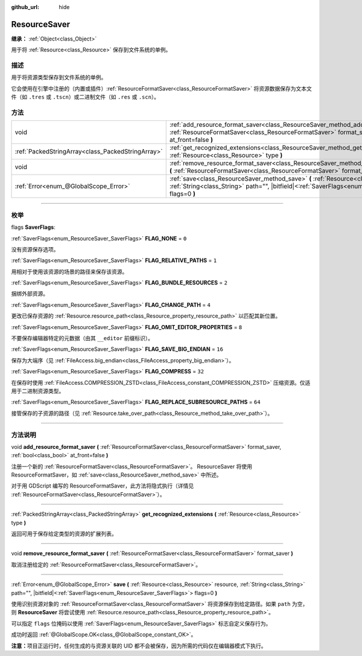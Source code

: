:github_url: hide

.. DO NOT EDIT THIS FILE!!!
.. Generated automatically from Godot engine sources.
.. Generator: https://github.com/godotengine/godot/tree/master/doc/tools/make_rst.py.
.. XML source: https://github.com/godotengine/godot/tree/master/doc/classes/ResourceSaver.xml.

.. _class_ResourceSaver:

ResourceSaver
=============

**继承：** :ref:`Object<class_Object>`

用于将 :ref:`Resource<class_Resource>` 保存到文件系统的单例。

.. rst-class:: classref-introduction-group

描述
----

用于将资源类型保存到文件系统的单例。

它会使用在引擎中注册的（内置或插件）\ :ref:`ResourceFormatSaver<class_ResourceFormatSaver>` 将资源数据保存为文本文件（如 ``.tres`` 或 ``.tscn``\ ）或二进制文件（如 ``.res`` 或 ``.scn``\ ）。

.. rst-class:: classref-reftable-group

方法
----

.. table::
   :widths: auto

   +---------------------------------------------------+----------------------------------------------------------------------------------------------------------------------------------------------------------------------------------------------------------------+
   | void                                              | :ref:`add_resource_format_saver<class_ResourceSaver_method_add_resource_format_saver>` **(** :ref:`ResourceFormatSaver<class_ResourceFormatSaver>` format_saver, :ref:`bool<class_bool>` at_front=false **)**  |
   +---------------------------------------------------+----------------------------------------------------------------------------------------------------------------------------------------------------------------------------------------------------------------+
   | :ref:`PackedStringArray<class_PackedStringArray>` | :ref:`get_recognized_extensions<class_ResourceSaver_method_get_recognized_extensions>` **(** :ref:`Resource<class_Resource>` type **)**                                                                        |
   +---------------------------------------------------+----------------------------------------------------------------------------------------------------------------------------------------------------------------------------------------------------------------+
   | void                                              | :ref:`remove_resource_format_saver<class_ResourceSaver_method_remove_resource_format_saver>` **(** :ref:`ResourceFormatSaver<class_ResourceFormatSaver>` format_saver **)**                                    |
   +---------------------------------------------------+----------------------------------------------------------------------------------------------------------------------------------------------------------------------------------------------------------------+
   | :ref:`Error<enum_@GlobalScope_Error>`             | :ref:`save<class_ResourceSaver_method_save>` **(** :ref:`Resource<class_Resource>` resource, :ref:`String<class_String>` path="", |bitfield|\<:ref:`SaverFlags<enum_ResourceSaver_SaverFlags>`\> flags=0 **)** |
   +---------------------------------------------------+----------------------------------------------------------------------------------------------------------------------------------------------------------------------------------------------------------------+

.. rst-class:: classref-section-separator

----

.. rst-class:: classref-descriptions-group

枚举
----

.. _enum_ResourceSaver_SaverFlags:

.. rst-class:: classref-enumeration

flags **SaverFlags**:

.. _class_ResourceSaver_constant_FLAG_NONE:

.. rst-class:: classref-enumeration-constant

:ref:`SaverFlags<enum_ResourceSaver_SaverFlags>` **FLAG_NONE** = ``0``

没有资源保存选项。

.. _class_ResourceSaver_constant_FLAG_RELATIVE_PATHS:

.. rst-class:: classref-enumeration-constant

:ref:`SaverFlags<enum_ResourceSaver_SaverFlags>` **FLAG_RELATIVE_PATHS** = ``1``

用相对于使用该资源的场景的路径来保存该资源。

.. _class_ResourceSaver_constant_FLAG_BUNDLE_RESOURCES:

.. rst-class:: classref-enumeration-constant

:ref:`SaverFlags<enum_ResourceSaver_SaverFlags>` **FLAG_BUNDLE_RESOURCES** = ``2``

捆绑外部资源。

.. _class_ResourceSaver_constant_FLAG_CHANGE_PATH:

.. rst-class:: classref-enumeration-constant

:ref:`SaverFlags<enum_ResourceSaver_SaverFlags>` **FLAG_CHANGE_PATH** = ``4``

更改已保存资源的 :ref:`Resource.resource_path<class_Resource_property_resource_path>` 以匹配其新位置。

.. _class_ResourceSaver_constant_FLAG_OMIT_EDITOR_PROPERTIES:

.. rst-class:: classref-enumeration-constant

:ref:`SaverFlags<enum_ResourceSaver_SaverFlags>` **FLAG_OMIT_EDITOR_PROPERTIES** = ``8``

不要保存编辑器特定的元数据（由其 ``__editor`` 前缀标识）。

.. _class_ResourceSaver_constant_FLAG_SAVE_BIG_ENDIAN:

.. rst-class:: classref-enumeration-constant

:ref:`SaverFlags<enum_ResourceSaver_SaverFlags>` **FLAG_SAVE_BIG_ENDIAN** = ``16``

保存为大端序（见 :ref:`FileAccess.big_endian<class_FileAccess_property_big_endian>`\ ）。

.. _class_ResourceSaver_constant_FLAG_COMPRESS:

.. rst-class:: classref-enumeration-constant

:ref:`SaverFlags<enum_ResourceSaver_SaverFlags>` **FLAG_COMPRESS** = ``32``

在保存时使用 :ref:`FileAccess.COMPRESSION_ZSTD<class_FileAccess_constant_COMPRESSION_ZSTD>` 压缩资源。仅适用于二进制资源类型。

.. _class_ResourceSaver_constant_FLAG_REPLACE_SUBRESOURCE_PATHS:

.. rst-class:: classref-enumeration-constant

:ref:`SaverFlags<enum_ResourceSaver_SaverFlags>` **FLAG_REPLACE_SUBRESOURCE_PATHS** = ``64``

接管保存的子资源的路径（见 :ref:`Resource.take_over_path<class_Resource_method_take_over_path>`\ ）。

.. rst-class:: classref-section-separator

----

.. rst-class:: classref-descriptions-group

方法说明
--------

.. _class_ResourceSaver_method_add_resource_format_saver:

.. rst-class:: classref-method

void **add_resource_format_saver** **(** :ref:`ResourceFormatSaver<class_ResourceFormatSaver>` format_saver, :ref:`bool<class_bool>` at_front=false **)**

注册一个新的 :ref:`ResourceFormatSaver<class_ResourceFormatSaver>`\ 。 ResourceSaver 将使用 ResourceFormatSaver，如 :ref:`save<class_ResourceSaver_method_save>` 中所述。

对于用 GDScript 编写的 ResourceFormatSaver，此方法将隐式执行（详情见 :ref:`ResourceFormatSaver<class_ResourceFormatSaver>`\ ）。

.. rst-class:: classref-item-separator

----

.. _class_ResourceSaver_method_get_recognized_extensions:

.. rst-class:: classref-method

:ref:`PackedStringArray<class_PackedStringArray>` **get_recognized_extensions** **(** :ref:`Resource<class_Resource>` type **)**

返回可用于保存给定类型的资源的扩展列表。

.. rst-class:: classref-item-separator

----

.. _class_ResourceSaver_method_remove_resource_format_saver:

.. rst-class:: classref-method

void **remove_resource_format_saver** **(** :ref:`ResourceFormatSaver<class_ResourceFormatSaver>` format_saver **)**

取消注册给定的 :ref:`ResourceFormatSaver<class_ResourceFormatSaver>`\ 。

.. rst-class:: classref-item-separator

----

.. _class_ResourceSaver_method_save:

.. rst-class:: classref-method

:ref:`Error<enum_@GlobalScope_Error>` **save** **(** :ref:`Resource<class_Resource>` resource, :ref:`String<class_String>` path="", |bitfield|\<:ref:`SaverFlags<enum_ResourceSaver_SaverFlags>`\> flags=0 **)**

使用识别资源对象的 :ref:`ResourceFormatSaver<class_ResourceFormatSaver>` 将资源保存到给定路径。如果 ``path`` 为空，则 **ResourceSaver** 将尝试使用 :ref:`Resource.resource_path<class_Resource_property_resource_path>`\ 。

可以指定 ``flags`` 位掩码以使用 :ref:`SaverFlags<enum_ResourceSaver_SaverFlags>` 标志自定义保存行为。

成功时返回 :ref:`@GlobalScope.OK<class_@GlobalScope_constant_OK>`\ 。

\ **注意：**\ 项目正运行时，任何生成的与资源关联的 UID 都不会被保存，因为所需的代码仅在编辑器模式下执行。

.. |virtual| replace:: :abbr:`virtual (本方法通常需要用户覆盖才能生效。)`
.. |const| replace:: :abbr:`const (本方法没有副作用。不会修改该实例的任何成员变量。)`
.. |vararg| replace:: :abbr:`vararg (本方法除了在此处描述的参数外，还能够继续接受任意数量的参数。)`
.. |constructor| replace:: :abbr:`constructor (本方法用于构造某个类型。)`
.. |static| replace:: :abbr:`static (调用本方法无需实例，所以可以直接使用类名调用。)`
.. |operator| replace:: :abbr:`operator (本方法描述的是使用本类型作为左操作数的有效操作符。)`
.. |bitfield| replace:: :abbr:`BitField (这个值是由下列标志构成的位掩码整数。)`
